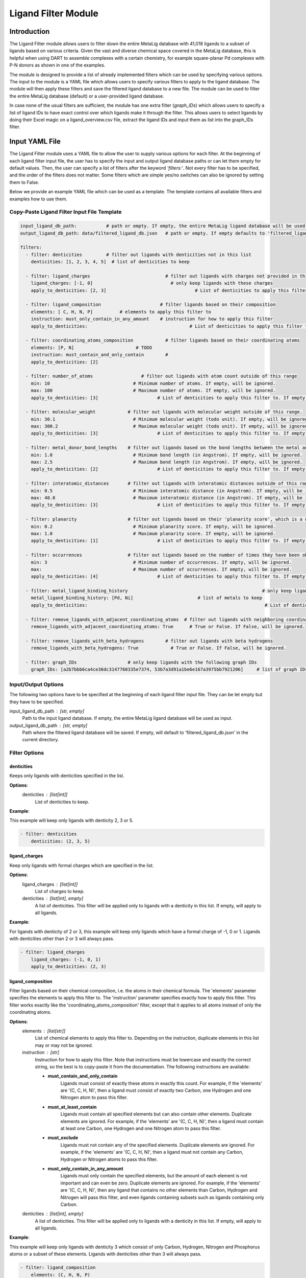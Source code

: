 Ligand Filter Module
====================


Introduction
------------

The Ligand Filter module allows users to filter down the entire MetaLig database with 41,018 ligands to a subset of ligands based on various criteria. Given the vast and diverse chemical space covered in the MetaLig database, this is helpful when using DART to assemble complexes with a certain chemistry, for example square-planar Pd complexes with P-N donors as shown in one of the examples.

The module is designed to provide a list of already implemented filters which can be used by specifying various options. The input to the module is a YAML file which allows users to specify various filters to apply to the ligand database. The module will then apply these filters and save the filtered ligand database to a new file. The module can be used to filter the entire MetaLig database (default) or a user-provided ligand database.

In case none of the usual filters are sufficient, the module has one extra filter (`graph_IDs`) which allows users to specify a list of ligand IDs to have exact control over which ligands make it through the filter. This allows users to select ligands by doing their Excel magic on a ligand_overview.csv file, extract the ligand IDs and input them as list into the graph_IDs filter.


Input YAML File
---------------

The Ligand Filter module uses a YAML file to allow the user to supply various options for each filter. At the beginning of each ligand filter input file, the user has to specify the input and output ligand database paths or can let them empty for default values. Then, the user can specify a list of filters after the keyword `'filters:'`. Not every filter has to be specified, and the order of the filters does not matter. Some filters which are simple yes/no switches can also be ignored by setting them to False.

Below we provide an example YAML file which can be used as a template. The template contains all available filters and examples how to use them.

Copy-Paste Ligand Filter Input File Template
~~~~~~~~~~~~~~~~~~~~~~~~~~~~~~~~~~~~~~~~~~~~

.. code-block::

    input_ligand_db_path:           # path or empty. If empty, the entire MetaLig ligand database will be used as input
    output_ligand_db_path: data/filtered_ligand_db.json   # path or empty. If empty defaults to 'filtered_ligand_db.json' in the current directory.

    filters:
      - filter: denticities         # filter out ligands with denticities not in this list
        denticities: [1, 2, 3, 4, 5]  # list of denticities to keep

      - filter: ligand_charges                            # filter out ligands with charges not provided in this list
        ligand_charges: [-1, 0]                             # only keep ligands with these charges
        apply_to_denticities: [2, 3]                                 # List of denticities to apply this filter to. If empty, will be ignored.

      - filter: ligand_composition                      # filter ligands based on their composition
        elements: [ C, H, N, P]          # elements to apply this filter to
        instruction: must_only_contain_in_any_amount    # instruction for how to apply this filter
        apply_to_denticities:                                      # List of denticities to apply this filter to. If empty, will be ignored.

      - filter: coordinating_atoms_composition            # filter ligands based on their coordinating atoms
        elements: [P, N]                       # TODO
        instruction: must_contain_and_only_contain        #
        apply_to_denticities: [2]

      - filter: number_of_atoms                  # filter out ligands with atom count outside of this range
        min: 10                               # Minimum number of atoms. If empty, will be ignored.
        max: 100                              # Maximum number of atoms. If empty, will be ignored.
        apply_to_denticities: [3]                      # List of denticities to apply this filter to. If empty, will be ignored.

      - filter: molecular_weight            # filter out ligands with molecular weight outside of this range.
        min: 30.1                             # Minimum molecular weight (todo unit). If empty, will be ignored.
        max: 300.2                            # Maximum molecular weight (todo unit). If empty, will be ignored.
        apply_to_denticities: [3]                      # List of denticities to apply this filter to. If empty, will be ignored.

      - filter: metal_donor_bond_lengths    # filter out ligands based on the bond lengths between the metal and the donor atoms
        min: 1.0                              # Minimum bond length (in Angstrom). If empty, will be ignored.
        max: 2.5                              # Maximum bond length (in Angstrom). If empty, will be ignored.
        apply_to_denticities: [2]                      # List of denticities to apply this filter to. If empty, will be ignored.

      - filter: interatomic_distances       # filter out ligands with interatomic distances outside of this range
        min: 0.5                              # Minimum interatomic distance (in Angstrom). If empty, will be ignored.
        max: 40.0                             # Maximum interatomic distance (in Angstrom). If empty, will be ignored.
        apply_to_denticities: [3]                      # List of denticities to apply this filter to. If empty, will be ignored.

      - filter: planarity                   # filter out ligands based on their 'planarity score', which is a number between 0 and 1. 0 is not planar, 1 is perfectly planar.
        min: 0.2                              # Minimum planarity score. If empty, will be ignored.
        max: 1.0                              # Maximum planarity score. If empty, will be ignored.
        apply_to_denticities: [1]                      # List of denticities to apply this filter to. If empty, will be ignored.

      - filter: occurrences                 # filter out ligands based on the number of times they have been observed in the CSD
        min: 3                                # Minimum number of occurrences. If empty, will be ignored.
        max:                                  # Maximum number of occurrences. If empty, will be ignored.
        apply_to_denticities: [4]                      # List of denticities to apply this filter to. If empty, will be ignored.

      - filter: metal_ligand_binding_history                                                  # only keep ligands which have been observed to coordinate to these metals
        metal_ligand_binding_history: [Pd, Ni]                        # list of metals to keep
        apply_to_denticities:                                                                  # List of denticities to apply this filter to. If empty, will be ignored.

      - filter: remove_ligands_with_adjacent_coordinating_atoms  # filter out ligands with neighboring coordinating atoms
        remove_ligands_with_adjacent_coordinating_atoms: True      # True or False. If False, will be ignored.

      - filter: remove_ligands_with_beta_hydrogens        # filter out ligands with beta hydrogens
        remove_ligands_with_beta_hydrogens: True            # True or False. If False, will be ignored.

      - filter: graph_IDs                   # only keep ligands with the following graph IDs
        graph_IDs: [a2b7bbb6ca4ce36dc3147760335e7374, 53b7a3d91a1be6e167a3975bb7921206]     # list of graph IDs to keep


Input/Output Options
~~~~~~~~~~~~~~~~~~~~

The following two options have to be specified at the beginning of each ligand filter input file. They can be let empty but they have to be specified.

input_ligand_db_path : [str, empty]
    Path to the input ligand database. If empty, the entire MetaLig ligand database will be used as input.
output_ligand_db_path : [str, empty]
    Path where the filtered ligand database will be saved. If empty, will default to 'filtered_ligand_db.json' in the current directory.

Filter Options
~~~~~~~~~~~~~~

denticities
^^^^^^^^^^^

Keeps only ligands with denticities specified in the list.

**Options**:
    denticities : [list[int]]
        List of denticities to keep.

**Example**:

This example will keep only ligands with denticity 2, 3 or 5.

.. code-block::

    - filter: denticities
        denticities: (2, 3, 5)


ligand_charges
^^^^^^^^^^^^^^

Keep only ligands with formal charges which are specified in the list.

**Options**:
    ligand_charges : [list[int]]
        List of charges to keep.
    denticities : [list[int], empty]
        A list of denticities. This filter will be applied only to ligands with a denticity in this list. If empty, will apply to all ligands.

**Example**:

For ligands with denticity of 2 or 3, this example will keep only ligands which have a formal charge of -1, 0 or 1. Ligands with denticities other than 2 or 3 will always pass.

.. code-block::

    - filter: ligand_charges
        ligand_charges: (-1, 0, 1)
        apply_to_denticities: (2, 3)


ligand_composition
^^^^^^^^^^^^^^^^^^

Filter ligands based on their chemical composition, i.e. the atoms in their chemical formula. The 'elements' parameter specifies the elements to apply this filter to. The 'instruction' parameter specifies exactly how to apply this filter. This filter works exactly like the 'coordinating_atoms_composition' filter, except that it applies to all atoms instead of only the coordinating atoms.

**Options**:
    elements : [list[str]]
        List of chemical elements to apply this filter to. Depending on the instruction, duplicate elements in this list may or may not be ignored.
    instruction : [str]
        Instruction for how to apply this filter. Note that instructions must be lowercase and exactly the correct string, so the best is to copy-paste it from the documentation. The following instructions are available:

        - **must_contain_and_only_contain**
            Ligands must consist of exactly these atoms in exactly this count. For example, if the 'elements' are '(C, C, H, N)', then a ligand must consist of exactly two Carbon, one Hydrogen and one Nitrogen atom to pass this filter.
        - **must_at_least_contain**
            Ligands must contain all specified elements but can also contain other elements. Duplicate elements are ignored. For example, if the 'elements' are '(C, C, H, N)', then a ligand must contain at least one Carbon, one Hydrogen and one Nitrogen atom to pass this filter.
        - **must_exclude**
            Ligands must not contain any of the specified elements. Duplicate elements are ignored. For example, if the 'elements' are '(C, C, H, N)', then a ligand must not contain any Carbon, Hydrogen or Nitrogen atoms to pass this filter.
        - **must_only_contain_in_any_amount**
            Ligands must only contain the specified elements, but the amount of each element is not important and can even be zero. Duplicate elements are ignored. For example, if the 'elements' are '(C, C, H, N)', then any ligand that contains no other elements than Carbon, Hydrogen and Nitrogen will pass this filter, and even ligands containing subsets such as ligands containing only Carbon.
    denticities : [list[int], empty]
        A list of denticities. This filter will be applied only to ligands with a denticity in this list. If empty, will apply to all ligands.

**Example**:

This example will keep only ligands with denticity 3 which consist of only Carbon, Hydrogen, Nitrogen and Phosphorus atoms or a subset of these elements. Ligands with denticities other than 3 will always pass.

.. code-block::

    - filter: ligand_composition
        elements: (C, H, N, P)
        instruction: must_only_contain_in_any_amount
        apply_to_denticities: (3)



coordinating_atoms_composition
^^^^^^^^^^^^^^^^^^^^^^^^^^^^^^

Filter ligands based on their coordinating atoms, i.e. the atoms bound to the metal center. The 'elements' parameter specifies the elements to apply this filter to. The 'instruction' parameter specifies exactly how to apply this filter. This filter works exactly like the 'ligand_composition' filter, except that it only applies to the coordinating atoms of the ligand.

**Options**:
    elements : [list[str]]
        List of chemical elements to apply this filter to. Depending on the instruction, duplicate elements in this list may or may not be ignored.
    instruction : [str]
        Instruction for how to apply this filter. Note that instructions must be lowercase and exactly the correct string, so the best is to copy-paste it from the documentation. The following instructions are available:

        - **must_contain_and_only_contain**
            The ligand must have exactly these coordinating atoms in exactly this count. For example, if the 'elements' are '(C, C, N)', the ligand must have exactly two Carbon and one Nitrogen atom coordinating to the metal.
        - **must_at_least_contain**
            The coordinating atoms of the ligand must contain all specified elements but can also contain other elements. Duplicate elements are ignored. For example, if the 'elements' are '(C, C, N)', then the list of coordinating atoms must contain at least one Carbon and one Nitrogen atom to pass this filter.
        - **must_exclude**
            The coordinating atoms of the ligand must not contain any of the specified elements. Duplicate elements are ignored. For example, if the 'elements' are '(C, C, N)', then the list of coordinating atoms must not contain any Carbon or Nitrogen atoms to pass this filter.
        - **must_only_contain_in_any_amount**
            The coordinating atoms of the ligand must only contain the specified elements, but the amount of each element is not important and can even be zero. Duplicate elements are ignored. For example, if the 'elements' are '(C, C, N)', then any ligand with coordinating atoms which contain no other elements than Carbon and Nitrogen will pass this filter, and even ligands containing subsets such as ligands containing only Carbon.
    denticities : [list[int], empty]
        A list of denticities. This filter will be applied only to ligands with a denticity in this list. If empty, will apply to all ligands.

**Example**:

This example will keep only ligands with denticity of 3 which have exactly one Carbon, one Nitrogen and one Oxygen coordinating to the metal center. Ligands with denticities other than 3 will be removed automatically, since these will always have more or less coordinating atoms.

.. code-block::

    - filter: coordinating_atoms_composition
        elements: (C, N, O)
        instruction: must_contain_and_only_contain
        apply_to_denticities:


number_of_atoms
^^^^^^^^^^^^^^^

Removes ligands with number of atoms outside of the specified range. The 'min' and 'max parameters specify the minimum and maximum number of atoms, respectively.

**Options**:
    min : [float, empty]
        Minimum number of atoms. If empty, will be set to 0.
    max : [float, empty]
        Maximum number of atoms. If empty, will be set to infinity.
    denticities : [list[int], empty]
        A list of denticities. This filter will be applied only to ligands with a denticity in this list. If empty, will apply to all ligands.

**Example**:

This example will remove all ligands with a denticity of 1 or 2 with less than 10 atoms or more than 100 atoms. Ligands with denticities other than 1 or 2 will always pass.

.. code-block::

    - filter: number_of_atoms
        min: 10
        max: 100
        apply_to_denticities: (1, 2)


molecular_weight
^^^^^^^^^^^^^^^^

Only keeps ligands with molecular weight within the specified range. The 'min' and 'max' parameters specify the minimum and maximum molecular weight, respectively. For example, setting 'min' to 30 and 'max' to 300 will remove all ligands with molecular weight less than 30g/mol or more than 300g/mol.

**Options**:
    min : [float, empty]
        Minimum molecular weight in g/mol. If empty, will be set to 0.
    max : [float, empty]
        Maximum molecular weight in g/mol. If empty, will be set to infinity.
    denticities : [list[int], empty]
        A list of denticities. This filter will be applied only to ligands with a denticity in this list. If empty, will apply to all ligands.

**Example**:

This example will keep only ligands with a molecular weight between 10g/mol and 300g/mol. Because the denticities list is empty, this filter will be applied to every ligand.

.. code-block::

    - filter: molecular_weight
        min: 30
        max: 300
        apply_to_denticities:


metal_donor_bond_lengths
^^^^^^^^^^^^^^^^^^^^^^^^

Only keeps ligands with metal-donor bond lengths within the specified range. All bond lengths between the metal and the donor atoms are considered. The 'min' and 'max' parameters specify the minimum and maximum allowed bond length for at least one bond.

**Options**:
    min : [float, empty]
        Minimum bond length in Angstrom. If empty, will be set to 0.
    max : [float, empty]
        Maximum bond length in Angstrom. If empty, will be set to infinity.
    denticities : [list[int], empty]
        A list of denticities. This filter will be applied only to ligands with a denticity in this list. If empty, will apply to all ligands.

**Example**:

For ligands with a denticity of 2 or 3, this example will only keep ligands which have a metal-donor bond length between 1.0 Angstrom and 2.5 Angstrom. Ligands with denticities other than 2 or 3 will always pass.

.. code-block::

    - filter: metal_donor_bond_lengths
        min: 1.0
        max: 2.5
        apply_to_denticities: (2, 3)


interatomic_distances
^^^^^^^^^^^^^^^^^^^^^

Only keeps ligands with interatomic distances within the specified range. The calculated interatomic distances are not only between atoms with a bond, but between all atoms in the ligand. The maximum interatomic distance is a measure for the total size of the ligand, while the minimum interatomic distance is a measure for the smallest bond length. Therefore, this filter is basically a 2-in-1 filter which can be used to remove either too big ligands or ligands with too small bond lengths.

**Options**:
    min : [float, empty]
        Minimum interatomic distance in Angstrom. If empty, will be set to 0.
    max : [float, empty]
        Maximum interatomic distance in Angstrom. If empty, will be set to infinity.
    denticities : [list[int], empty]
        A list of denticities. This filter will be applied only to ligands with a denticity in this list. If empty, will apply to all ligands.

**Example**:

For ligands with a denticity of 3 or 4, this example will only keep ligands which have an interatomic distance between 0.5 Angstrom and 40 Angstrom. Ligands with denticities other than 3 or 4 will always pass.

.. code-block::

    - filter: interatomic_distances
        min: 0.5
        max: 40
        apply_to_denticities: (3, 4)

planarity
^^^^^^^^^

This filter uses a 'planarity score' to filter ligands based on how planar all their atoms are. Very planar ligands are ones in which all atoms lie in one plane, while very non-planar ligands are ones which are sphere-like. The planarity score is a number between 0 and 1, where 0 is not planar (a perfect sphere) and 1 is perfectly planar. Because this planarity score has no physical intuition behind it, it is recommended to try different values for the 'min' and 'max' parameters to see what works best for your application.

**Options**:
    min : [float]
        Minimum planarity score. If empty, will be set to 0.
    max : [float]
        Maximum planarity score. If empty, will be set to 1.
    denticities : [list[int], empty]
        A list of denticities. This filter will be applied only to ligands with a denticity in this list. If empty, will apply to all ligands.

**Example**:

This example will keep only ligands with a denticity of 1 which have a planarity score between 0.9 and 1.0, i.e. very planar ligands. Ligands with denticities other than 1 will always pass.

.. code-block::

    - filter: planarity
        min: 0.9
        max: 1
        apply_to_denticities: (1)

occurrences
^^^^^^^^^^^

Filters ligands based on how often they were observed in the Cambridge Structural Database (CSD). The 'min' and 'max' parameters specify the minimum and maximum number of occurrences, respectively.

**Options**:
    min : [int]
        Minimum number of occurrences. If empty, will be set to 0.
    max : [int]
        Maximum number of occurrences. If empty, will be set to infinity.
    denticities : [list[int], empty]
        A list of denticities. This filter will be applied only to ligands with a denticity in this list. If empty, will apply to all ligands.

**Example**:

For ligands with denticities of 3 or 4, this example will keep only ligands which have been observed in the CSD at least 3 times. Ligands with denticities other than 3 or 4 will always pass.

.. code-block::

    - filter: occurrences
        min: 3
        max:
        apply_to_denticities: (3, 4)


metal_ligand_binding_history
^^^^^^^^^^^^^^^^^^^^^^^^^^^^

Keep only ligands which have been observed in the Cambridge Structural Database to coordinate to the metals specified in the 'metal_ligand_binding_history' list. If a ligand has never been observed coordinating to any of the metals in the 'metal_ligand_binding_history' list, it will be filtered out.

**Options**:
    metal_ligand_binding_history : [list[str]]
        List of metals, e.g. (Pd, Ni). Any metal from the d- or f-block can be specified.
    denticities : [list[int], empty]
        A list of denticities. This filter will be applied only to ligands with a denticity in this list. If empty, will apply to all ligands.

**Example**:

For ligands with denticity of 2 or 3, this example will keep only ligands which have been observed to coordinate to Pd or Ni. Ligands with denticities other than 2 or 3 will always pass.

.. code-block::

    - filter: metal_ligand_binding_history
        metal_ligand_binding_history: (Pd, Ni)
        apply_to_denticities: (2, 3)



remove_ligands_with_adjacent_coordinating_atoms
^^^^^^^^^^^^^^^^^^^^^^^^^^^^^^^^^^^^^^^^^^^^^^^^^^

Removes ligands that have coordinating atoms with a bond between them, i.e. coordinating atoms which are neighbors.

**Options**:
    remove_ligands_with_adjacent_coordinating_atoms : [True or False]
        If True, apply this filter. If False, will be ignored.

**Example**:

This example will remove all ligands with neighboring coordinating atoms.

.. code-block::

      - filter: remove_ligands_with_adjacent_coordinating_atoms
            remove_ligands_with_adjacent_coordinating_atoms: True

remove_ligands_with_beta_hydrogens
^^^^^^^^^^^^^^^^^^^^^^^^^^^^^^^^^^

Removes ligands with beta Hydrogen atoms, i.e. Hydrogen atoms bound to coordinating atoms.

**Options**:
    remove_ligands_with_beta_hydrogens : [True or False]
        If True, apply this filter. If False, will be ignored.

**Example**:

This example will remove all ligands with beta Hydrogen atoms.

.. code-block::

      - filter: remove_ligands_with_beta_hydrogens
            remove_ligands_with_beta_hydrogens: True


graph_IDs
^^^^^^^^^

A filter to keep only the exactly specified ligands. Graph IDs are unique IDs for each ligand which can be taken from the ligand overview csv. This filter will remove all other ligands except for the ones specified.

**Options**:
    graph_IDs : [list[str]]
        List of graph IDs to keep.

**Example**:

This example will keep only the 2 ligands with the graph IDs 'a2b7bbb6ca4ce36dc3147760335e7374' and '53b7a3d91a1be6e167a3975bb7921206'.

.. code-block::

    - filter: graph_IDs
        graph_IDs: [a2b7bbb6ca4ce36dc3147760335e7374, 53b7a3d91a1be6e167a3975bb7921206]


Table: overview of all available filters
----------------------------------------

.. csv-table:: Overview of all available filters
   :file: ligand_filters_overview.csv
   :widths: 20, 20, 10, 50
   :header-rows: 1

